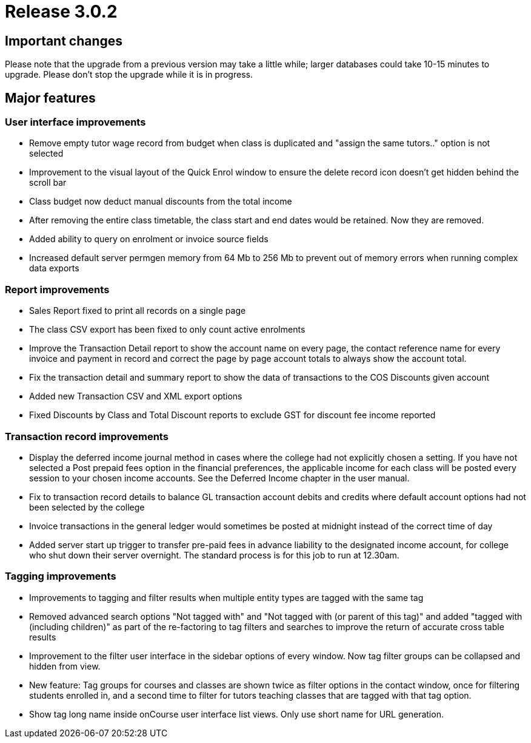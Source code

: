 = Release 3.0.2



== Important changes

Please note that the upgrade from a previous version may take a little
while; larger databases could take 10-15 minutes to upgrade. Please
don't stop the upgrade while it is in progress.

== Major features

=== User interface improvements

* Remove empty tutor wage record from budget when class is duplicated
and "assign the same tutors.." option is not selected
* Improvement to the visual layout of the Quick Enrol window to ensure
the delete record icon doesn't get hidden behind the scroll bar
* Class budget now deduct manual discounts from the total income
* After removing the entire class timetable, the class start and end
dates would be retained. Now they are removed.
* Added ability to query on enrolment or invoice source fields
* Increased default server permgen memory from 64 Mb to 256 Mb to
prevent out of memory errors when running complex data exports

=== Report improvements

* Sales Report fixed to print all records on a single page
* The class CSV export has been fixed to only count active enrolments
* Improve the Transaction Detail report to show the account name on
every page, the contact reference name for every invoice and payment in
record and correct the page by page account totals to always show the
account total.
* Fix the transaction detail and summary report to show the data of
transactions to the COS Discounts given account
* Added new Transaction CSV and XML export options
* Fixed Discounts by Class and Total Discount reports to exclude GST for
discount fee income reported

=== Transaction record improvements

* Display the deferred income journal method in cases where the college
had not explicitly chosen a setting. If you have not selected a Post
prepaid fees option in the financial preferences, the applicable income
for each class will be posted every session to your chosen income
accounts. See the Deferred Income chapter in the user manual.
* Fix to transaction record details to balance GL transaction account
debits and credits where default account options had not been selected
by the college
* Invoice transactions in the general ledger would sometimes be posted
at midnight instead of the correct time of day
* Added server start up trigger to transfer pre-paid fees in advance
liability to the designated income account, for college who shut down
their server overnight. The standard process is for this job to run at
12.30am.

=== Tagging improvements

* Improvements to tagging and filter results when multiple entity types
are tagged with the same tag
* Removed advanced search options "Not tagged with" and "Not tagged with
(or parent of this tag)" and added "tagged with (including children)" as
part of the re-factoring to tag filters and searches to improve the
return of accurate cross table results
* Improvement to the filter user interface in the sidebar options of
every window. Now tag filter groups can be collapsed and hidden from
view.
* New feature: Tag groups for courses and classes are shown twice as
filter options in the contact window, once for filtering students
enrolled in, and a second time to filter for tutors teaching classes
that are tagged with that tag option.
* Show tag long name inside onCourse user interface list views. Only use
short name for URL generation.
